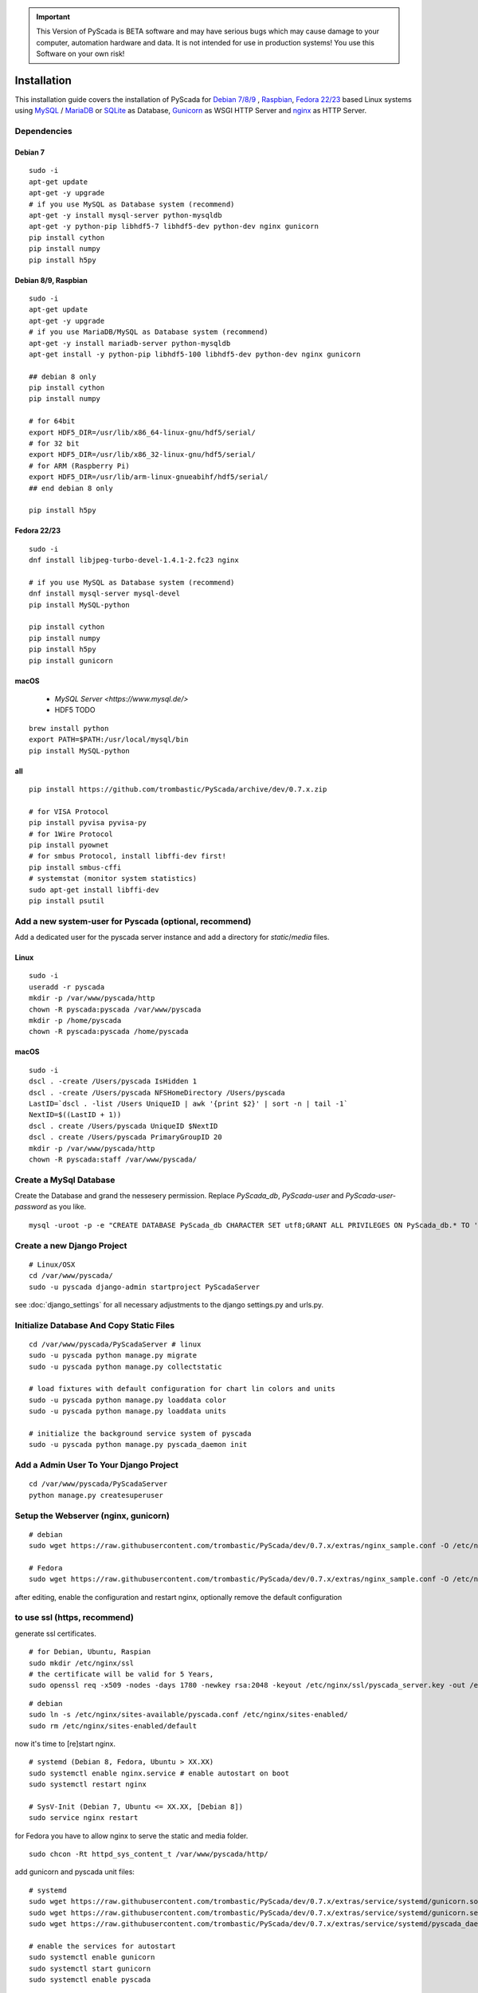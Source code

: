
.. IMPORTANT::
    This Version of PyScada is BETA software and may have serious bugs which may cause damage to your computer,
    automation hardware and data. It is not intended for use in production systems! You use this Software on your own risk!



Installation
============

This installation guide covers the installation of PyScada for `Debian 7/8/9 <https://www.debian.org/>`_ ,
`Raspbian <https://www.raspbian.org/>`_, `Fedora 22/23 <https://www.fedoraproject.org/>`_ based Linux systems
using `MySQL <https://www.mysql.com/>`_ / `MariaDB <https://mariadb.com/>`_ or `SQLite <https://www.sqlite.org/>`_ as Database,
`Gunicorn <http://gunicorn.org/>`_ as WSGI HTTP Server and `nginx <http://nginx.org/>`_ as HTTP Server.


Dependencies
------------


Debian 7
^^^^^^^^

::

    sudo -i
    apt-get update
    apt-get -y upgrade
    # if you use MySQL as Database system (recommend)
    apt-get -y install mysql-server python-mysqldb
    apt-get -y python-pip libhdf5-7 libhdf5-dev python-dev nginx gunicorn
    pip install cython
    pip install numpy
    pip install h5py


Debian 8/9, Raspbian
^^^^^^^^^^^^^^^^^^^^

::

    sudo -i
    apt-get update
    apt-get -y upgrade
    # if you use MariaDB/MySQL as Database system (recommend)
    apt-get -y install mariadb-server python-mysqldb
    apt-get install -y python-pip libhdf5-100 libhdf5-dev python-dev nginx gunicorn

    ## debian 8 only
    pip install cython
    pip install numpy

    # for 64bit
    export HDF5_DIR=/usr/lib/x86_64-linux-gnu/hdf5/serial/
    # for 32 bit
    export HDF5_DIR=/usr/lib/x86_32-linux-gnu/hdf5/serial/
    # for ARM (Raspberry Pi)
    export HDF5_DIR=/usr/lib/arm-linux-gnueabihf/hdf5/serial/
    ## end debian 8 only

    pip install h5py


Fedora 22/23
^^^^^^^^^^^^

::

    sudo -i
    dnf install libjpeg-turbo-devel-1.4.1-2.fc23 nginx

    # if you use MySQL as Database system (recommend)
    dnf install mysql-server mysql-devel
    pip install MySQL-python

    pip install cython
    pip install numpy
    pip install h5py
    pip install gunicorn




macOS
^^^^^

 - `MySQL Server <https://www.mysql.de/>`
 - HDF5 TODO	


::

        brew install python
        export PATH=$PATH:/usr/local/mysql/bin
        pip install MySQL-python


all
^^^^

::


    pip install https://github.com/trombastic/PyScada/archive/dev/0.7.x.zip

    # for VISA Protocol
    pip install pyvisa pyvisa-py
    # for 1Wire Protocol
    pip install pyownet
    # for smbus Protocol, install libffi-dev first!
    pip install smbus-cffi
    # systemstat (monitor system statistics)
    sudo apt-get install libffi-dev
    pip install psutil



Add a new system-user for Pyscada (optional, recommend)
-------------------------------------------------------

Add a dedicated user for the pyscada server instance and add a directory for `static`/`media` files.


Linux
^^^^^

::

    sudo -i
    useradd -r pyscada
    mkdir -p /var/www/pyscada/http
    chown -R pyscada:pyscada /var/www/pyscada
    mkdir -p /home/pyscada
    chown -R pyscada:pyscada /home/pyscada


macOS
^^^^^

::

    sudo -i
    dscl . -create /Users/pyscada IsHidden 1
    dscl . -create /Users/pyscada NFSHomeDirectory /Users/pyscada
    LastID=`dscl . -list /Users UniqueID | awk '{print $2}' | sort -n | tail -1`
    NextID=$((LastID + 1))
    dscl . create /Users/pyscada UniqueID $NextID
    dscl . create /Users/pyscada PrimaryGroupID 20
    mkdir -p /var/www/pyscada/http
    chown -R pyscada:staff /var/www/pyscada/



Create a MySql Database
-----------------------

Create the Database and grand the nessesery permission. Replace `PyScada_db`, `PyScada-user` and `PyScada-user-password` as you like.

::

    mysql -uroot -p -e "CREATE DATABASE PyScada_db CHARACTER SET utf8;GRANT ALL PRIVILEGES ON PyScada_db.* TO 'PyScada-user'@'localhost' IDENTIFIED BY 'PyScada-user-password';"



Create a new Django Project
---------------------------

::

    # Linux/OSX
    cd /var/www/pyscada/
    sudo -u pyscada django-admin startproject PyScadaServer



see :doc:`django_settings` for all necessary adjustments to the django settings.py and urls.py.


Initialize Database And Copy Static Files
-----------------------------------------

::


    cd /var/www/pyscada/PyScadaServer # linux
    sudo -u pyscada python manage.py migrate
    sudo -u pyscada python manage.py collectstatic

    # load fixtures with default configuration for chart lin colors and units
    sudo -u pyscada python manage.py loaddata color
    sudo -u pyscada python manage.py loaddata units

    # initialize the background service system of pyscada
    sudo -u pyscada python manage.py pyscada_daemon init



Add a Admin User To Your Django Project
---------------------------------------

::

    cd /var/www/pyscada/PyScadaServer
    python manage.py createsuperuser


Setup the Webserver (nginx, gunicorn)
-------------------------------------


::


    # debian
    sudo wget https://raw.githubusercontent.com/trombastic/PyScada/dev/0.7.x/extras/nginx_sample.conf -O /etc/nginx/sites-available/pyscada.conf

    # Fedora
    sudo wget https://raw.githubusercontent.com/trombastic/PyScada/dev/0.7.x/extras/nginx_sample.conf -O /etc/nginx/conf.d/pyscada.conf


after editing, enable the configuration and restart nginx, optionally remove the default configuration

to use ssl (https, recommend)
-----------------------------

generate ssl certificates.


::

        # for Debian, Ubuntu, Raspian
        sudo mkdir /etc/nginx/ssl
        # the certificate will be valid for 5 Years,
        sudo openssl req -x509 -nodes -days 1780 -newkey rsa:2048 -keyout /etc/nginx/ssl/pyscada_server.key -out /etc/nginx/ssl/pyscada_server.crt

::

    # debian
    sudo ln -s /etc/nginx/sites-available/pyscada.conf /etc/nginx/sites-enabled/
    sudo rm /etc/nginx/sites-enabled/default

now it's time to [re]start nginx.

::

    # systemd (Debian 8, Fedora, Ubuntu > XX.XX)
    sudo systemctl enable nginx.service # enable autostart on boot
    sudo systemctl restart nginx

    # SysV-Init (Debian 7, Ubuntu <= XX.XX, [Debian 8])
    sudo service nginx restart



for Fedora you have to allow nginx to serve the static and media folder.

::

    sudo chcon -Rt httpd_sys_content_t /var/www/pyscada/http/


add gunicorn and pyscada unit files:

::

    # systemd
    sudo wget https://raw.githubusercontent.com/trombastic/PyScada/dev/0.7.x/extras/service/systemd/gunicorn.socket -O /etc/systemd/system/gunicorn.socket
    sudo wget https://raw.githubusercontent.com/trombastic/PyScada/dev/0.7.x/extras/service/systemd/gunicorn.service -O /etc/systemd/system/gunicorn.service
    sudo wget https://raw.githubusercontent.com/trombastic/PyScada/dev/0.7.x/extras/service/systemd/pyscada_daemon.service -O /etc/systemd/system/pyscada.service

    # enable the services for autostart
    sudo systemctl enable gunicorn
    sudo systemctl start gunicorn
    sudo systemctl enable pyscada


Start PyScada
-------------

::

    sudo systemctl start pyscada


